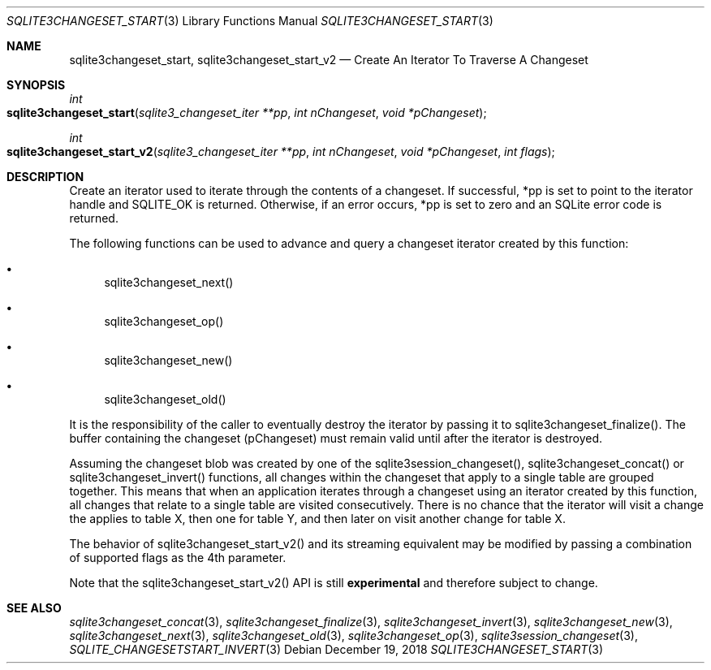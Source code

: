 .Dd December 19, 2018
.Dt SQLITE3CHANGESET_START 3
.Os
.Sh NAME
.Nm sqlite3changeset_start ,
.Nm sqlite3changeset_start_v2
.Nd Create An Iterator To Traverse A Changeset 
.Sh SYNOPSIS
.Ft int 
.Fo sqlite3changeset_start
.Fa "sqlite3_changeset_iter **pp"
.Fa "int nChangeset"
.Fa "void *pChangeset                "
.Fc
.Ft int 
.Fo sqlite3changeset_start_v2
.Fa "sqlite3_changeset_iter **pp"
.Fa "int nChangeset"
.Fa "void *pChangeset"
.Fa "int flags                       "
.Fc
.Sh DESCRIPTION
Create an iterator used to iterate through the contents of a changeset.
If successful, *pp is set to point to the iterator handle and SQLITE_OK
is returned.
Otherwise, if an error occurs, *pp is set to zero and an SQLite error
code is returned.
.Pp
The following functions can be used to advance and query a changeset
iterator created by this function: 
.Bl -bullet
.It
sqlite3changeset_next() 
.It
sqlite3changeset_op() 
.It
sqlite3changeset_new() 
.It
sqlite3changeset_old() 
.El
.Pp
It is the responsibility of the caller to eventually destroy the iterator
by passing it to sqlite3changeset_finalize().
The buffer containing the changeset (pChangeset) must remain valid
until after the iterator is destroyed.
.Pp
Assuming the changeset blob was created by one of the sqlite3session_changeset(),
sqlite3changeset_concat() or sqlite3changeset_invert()
functions, all changes within the changeset that apply to a single
table are grouped together.
This means that when an application iterates through a changeset using
an iterator created by this function, all changes that relate to a
single table are visited consecutively.
There is no chance that the iterator will visit a change the applies
to table X, then one for table Y, and then later on visit another change
for table X.
.Pp
The behavior of sqlite3changeset_start_v2() and its streaming equivalent
may be modified by passing a combination of  supported flags
as the 4th parameter.
.Pp
Note that the sqlite3changeset_start_v2() API is still \fBexperimental\fP
and therefore subject to change.
.Sh SEE ALSO
.Xr sqlite3changeset_concat 3 ,
.Xr sqlite3changeset_finalize 3 ,
.Xr sqlite3changeset_invert 3 ,
.Xr sqlite3changeset_new 3 ,
.Xr sqlite3changeset_next 3 ,
.Xr sqlite3changeset_old 3 ,
.Xr sqlite3changeset_op 3 ,
.Xr sqlite3session_changeset 3 ,
.Xr SQLITE_CHANGESETSTART_INVERT 3
